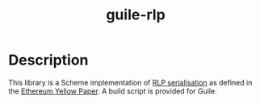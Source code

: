 #+TITLE: guile-rlp

* Description
This library is a Scheme implementation of [[https://ethereum.org/en/developers/docs/data-structures-and-encoding/rlp/][RLP serialisation]] as defined in the [[https://ethereum.org/en/developers/docs/data-structures-and-encoding/rlp/][Ethereum Yellow Paper]]. A build script is provided for Guile.
